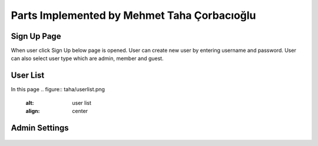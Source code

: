 Parts Implemented by Mehmet Taha Çorbacıoğlu
============================================

Sign Up Page
------------

When user click Sign Up below page is opened. User can create new user by entering username and password. User can also select user type which are admin, member and guest.

.. figure:: taha/signup.png
    :alt: sign up
    :align: center


User List
---------

In this page
.. figure:: taha/userlist.png
    :alt: user list
    :align: center


.. figure:: taha/userinformation.png
    :alt: user information
    :align: center

.. figure:: taha/userupdate.png
    :alt: user update
    :align: center

Admin Settings
--------------

.. figure:: taha/adminlogin.png
    :alt: admin login
    :align: center

.. figure:: taha/memberlogin.png
    :alt: member login
    :align: center

.. figure:: taha/adminsettings.png
    :alt: admin settings
    :align: center

.. figure:: taha/userproperties.png
    :alt: user properties
    :align: center

.. figure:: taha/userproupdate.png
    :alt: user properties update
    :align: center






